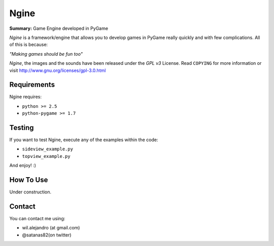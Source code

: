 Ngine
=======

**Summary:** Game Engine developed in PyGame

*Ngine* is a framework/engine that allows you to develop games in PyGame really
quickly and with few complications. All of this is because:

*"Making games should be fun too"*

*Ngine*, the images and the sounds have been released under the *GPL v3*
License. Read ``COPYING`` for more information or visit
http://www.gnu.org/licenses/gpl-3.0.html

Requirements
------------

Ngine requires:

* ``python >= 2.5``
* ``python-pygame >= 1.7``

Testing
-------

If you want to test Ngine, execute any of the examples within the code:

* ``sideview_example.py``
* ``topview_example.py``

And enjoy! :)

How To Use
----------

Under construction.

Contact
-------

You can contact me using:

* wil.alejandro (at gmail.com)
* @satanas82(on twitter)
